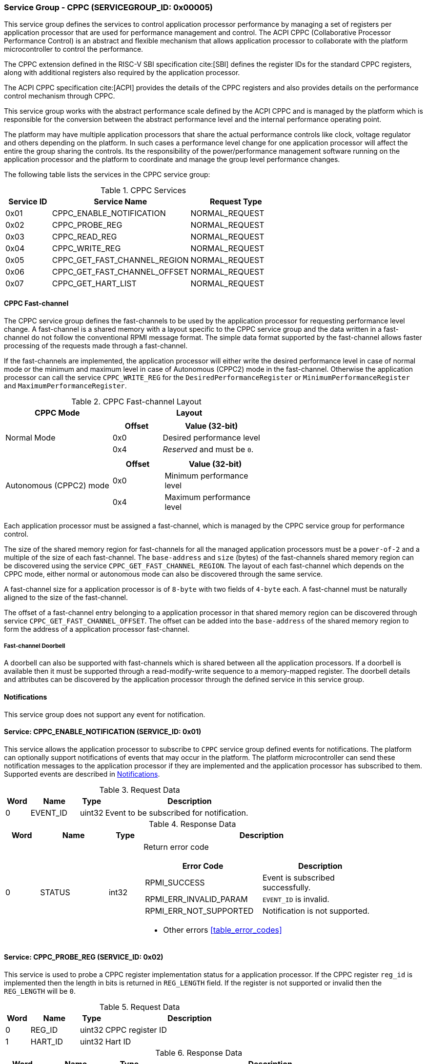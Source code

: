 :path: src/
:imagesdir: ../images

ifdef::rootpath[]
:imagesdir: {rootpath}{path}{imagesdir}
endif::rootpath[]

ifndef::rootpath[]
:rootpath: ./../
endif::rootpath[]

=== Service Group - CPPC (SERVICEGROUP_ID: 0x00005)
This service group defines the services to control application processor
performance by managing a set of registers per application processor
that are used for performance management and control. The ACPI CPPC
 (Collaborative Processor Performance Control) is an abstract and flexible
mechanism that allows application processor to collaborate with the platform
microcontroller to control the performance.

The CPPC extension defined in the RISC-V SBI specification cite:[SBI] defines
the register IDs for the standard CPPC registers, along with additional
registers also required by the application processor.

The ACPI CPPC specification cite:[ACPI] provides the details of the CPPC registers
and also provides details on the performance control mechanism through CPPC.

This service group works with the abstract performance scale defined by the ACPI
CPPC and is managed by the platform which is responsible for the conversion
between the abstract performance level and the internal performance operating
point.

The platform may have multiple application processors that share the actual
performance controls like clock, voltage regulator and others depending on the
platform. In such cases a performance level change for one application processor
will affect the entire the group sharing the controls. Its the responsibility of
the power/performance management software running on the application processor
and the platform to coordinate and manage the group level performance changes.

The following table lists the services in the CPPC service group:

[#table_cppc_services]
.CPPC Services
[cols="1, 3, 2", width=100%, align="center", options="header"]
|===
| Service ID
| Service Name
| Request Type

| 0x01
| CPPC_ENABLE_NOTIFICATION
| NORMAL_REQUEST

| 0x02
| CPPC_PROBE_REG
| NORMAL_REQUEST

| 0x03
| CPPC_READ_REG
| NORMAL_REQUEST

| 0x04
| CPPC_WRITE_REG
| NORMAL_REQUEST

| 0x05
| CPPC_GET_FAST_CHANNEL_REGION
| NORMAL_REQUEST

| 0x06
| CPPC_GET_FAST_CHANNEL_OFFSET
| NORMAL_REQUEST

| 0x07
| CPPC_GET_HART_LIST
| NORMAL_REQUEST
|===

==== CPPC Fast-channel
The CPPC service group defines the fast-channels to be used by the application
processor for requesting performance level change. A fast-channel is a shared memory
with a layout specific to the CPPC service group and the data written in a
fast-channel do not follow the conventional RPMI message format. The simple data
format supported by the fast-channel allows faster processing of the requests
made through a fast-channel.

If the fast-channels are implemented, the application processor will either write
the desired performance level in case of normal mode or the minimum
and maximum level in case of Autonomous (CPPC2) mode in the fast-channel.
Otherwise the application processor can call the service `CPPC_WRITE_REG` for the
`DesiredPerformanceRegister` or `MinimumPerformanceRegister` and
`MaximumPerformanceRegister`.

[#table_cppc_fastchan]
.CPPC Fast-channel Layout
[cols="2, 3a", width=100%, align="center", options="header"]
|===
| CPPC Mode
| Layout

| Normal Mode
|
[cols="1,2a", options="header"]
!===
! Offset
! Value (32-bit)

! 0x0
! Desired performance level
! 0x4
! _Reserved_ and must be `0`.
!===

| Autonomous (CPPC2) mode
|
[cols="1,2a", options="header"]
!===
! Offset
! Value (32-bit)

! 0x0
! Minimum performance level
! 0x4
! Maximum performance level
!===

|===
Each application processor must be assigned a fast-channel, which is managed by
the CPPC service group for performance control.

The size of the shared memory region for fast-channels for all the managed
application processors must be a `power-of-2` and a multiple of the size of each
fast-channel. The `base-address` and `size` (bytes) of the fast-channels shared
memory region can be discovered using the service `CPPC_GET_FAST_CHANNEL_REGION`.
The layout of each fast-channel which depends on the CPPC mode, either normal or
autonomous mode can also be discovered through the same service.

A fast-channel size for a application processor is of `8-byte` with two fields
of `4-byte` each. A fast-channel must be naturally aligned to the size of the
fast-channel.

The offset of a fast-channel entry belonging to a application processor in that
shared memory region can be discovered through service `CPPC_GET_FAST_CHANNEL_OFFSET`.
The offset can be added into the `base-address` of the shared memory region to
form the address of a application processor fast-channel.

===== Fast-channel Doorbell
A doorbell can also be supported with fast-channels which is shared between
all the application processors. If a doorbell is available then it must be
supported through a read-modify-write sequence to a memory-mapped register.
The doorbell details and attributes can be discovered by the application processor
through the defined service in this service group.

[#cppc-notifications]
==== Notifications
This service group does not support any event for notification.

==== Service: CPPC_ENABLE_NOTIFICATION (SERVICE_ID: 0x01)
This service allows the application processor to subscribe to `CPPC`
service group defined events for notifications. The platform can optionally
support notifications of events that may occur in the platform. The platform
microcontroller can send these notification messages to the application
processor if they are implemented and the application processor has subscribed
to them. Supported events are described in <<cppc-notifications>>.

[#table_cppc_ennotification_request_data]
.Request Data
[cols="1, 2, 1, 7", width=100%, align="center", options="header"]
|===
| Word
| Name
| Type
| Description

| 0
| EVENT_ID
| uint32
| Event to be subscribed for notification.
|===

[#table_cppc_ennotification_response_data]
.Response Data
[cols="1, 2, 1, 7a", width=100%, align="center", options="header"]
|===
| Word
| Name
| Type
| Description

| 0
| STATUS
| int32
| Return error code
[cols="5,5a", options="header"]
!===
! Error Code
! Description

! RPMI_SUCCESS
! Event is subscribed successfully.

! RPMI_ERR_INVALID_PARAM
! `EVENT_ID` is invalid.

! RPMI_ERR_NOT_SUPPORTED
! Notification is not supported.
!===
- Other errors <<table_error_codes>>
|===

==== Service: CPPC_PROBE_REG (SERVICE_ID: 0x02)
This service is used to probe a CPPC register implementation status for a
application processor. If the CPPC register `reg_id` is implemented then
the length in bits is returned in `REG_LENGTH` field. If the register is not
supported or invalid then the `REG_LENGTH` will be `0`.

[#table_cppc_probereg_request_data]
.Request Data
[cols="1, 2, 1, 7", width=100%, align="center", options="header"]
|===
| Word
| Name
| Type
| Description

| 0
| REG_ID
| uint32
| CPPC register ID

| 1
| HART_ID
| uint32
| Hart ID
|===

[#table_cppc_probereg_response_data]
.Response Data
[cols="1, 2, 1, 7a", width=100%, align="center", options="header"]
|===
| Word
| Name
| Type
| Description

| 0
| STATUS
| int32
| Return error code
[cols="5,5a", options="header"]
!===
! Error Code
! Description

! RPMI_SUCCESS
! CPPC register probed successfully.

! RPMI_ERR_INVALID_PARAM
! `HART_ID` or `REG_ID` is invalid.

! RPMI_ERR_NOT_SUPPORTED
! `REG_ID` is not supported.
!===
- Other errors <<table_error_codes>>

| 1
| REG_LENGTH
| uint32
| Register length (bits)
|===

==== Service: CPPC_READ_REG (SERVICE_ID: 0x03)
This service is used to read a CPPC register. If the fast-channels are
supported, a read of the `DesiredPerformanceRegister` or
`MinimumPerformanceRegister` and `MaximumPerformanceRegister` through this
service will return the current desired performance level or
minimum and maximum performance level limit depending on the CPPC mode from the
fast-channel of a application processor.

[#table_cppc_readreg_request_data]
.Request Data
[cols="1, 2, 1, 7", width=100%, align="center", options="header"]
|===
| Word
| Name
| Type
| Description

| 0
| REG_ID
| uint32
| CPPC register ID

| 1
| HART_ID
| uint32
| Hart ID
|===

[#table_cppc_readreg_response_data]
.Response Data
[cols="1, 2, 1, 7a", width=100%, align="center", options="header"]
|===
| Word
| Name
| Type
| Description

| 0
| STATUS
| int32
| Return error code
[cols="6,5", options="header"]
!===
! Error Code
! Description

! RPMI_SUCCESS
! Service completed successfully.

! RPMI_ERR_INVALID_PARAM
! `HART_ID` or `REG_ID` is invalid.

! RPMI_ERR_NOT_SUPPORTED
! `REG_ID` is not supported.
!===
- Other errors <<table_error_codes>>

| 1
| DATA_LOW
| uint32
| Lower 32-bit of the data.

| 2
| DATA_HIGH
| uint32
| Upper 32-bit of data. This will be `0` if the register is of 32-bit
length.
|===

==== Service: CPPC_WRITE_REG (SERVICE_ID: 0x04)
This service is used to write a CPPC register.

If the fast-channels are supported the application processor must only write
desired performance level in the fast-channel instead of writing into the
`DesiredPerformanceRegister` through this service. Similarly, in case of the
autonomous mode the application processor must write minimum and maximum limit
levels into the fast-channel instead of calling this service for
`MinimumPerformanceRegister` and `MaximumPerformanceRegister`. Otherwise the
writes to these registers may be ignored.

[#table_cppc_writereg_request_data]
.Request Data
[cols="1, 2, 1, 7", width=100%, align="center", options="header"]
|===
| Word
| Name
| Type
| Description

| 0
| REG_ID
| uint32
| CPPC register ID

| 1
| HART_ID
| uint32
| Hart ID

| 2
| DATA_LOW
| uint32
| Lower 32-bit of data.

| 3
| DATA_HIGH
| uint32
| Upper 32-bit of data. This is ignored if the register is of 32-bit length.
|===

[#table_cppc_writereg_response_data]
.Response Data
[cols="1, 2, 1, 7a", width=100%, align="center", options="header"]
|===
| Word
| Name
| Type
| Description

| 0
| STATUS
| int32
| Return error code
[cols="6,5", options="header"]
!===
! Error Code
! Description

! RPMI_SUCCESS
! Service completed successfully.

! RPMI_ERR_INVALID_PARAM
! `HART_ID` or `REG_ID` is invalid.

! RPMI_ERR_NOT_SUPPORTED
! `REG_ID` is not supported.

! RPMI_ERR_DENIED
! `REG_ID` is read only.
!===
- Other errors <<table_error_codes>>
|===

==== Service: CPPC_GET_FAST_CHANNEL_REGION (SERVICE_ID: 0x05)
This service is used to get the details of the shared memory region containing
all the fast-channels, attributes of the fast-channel and the details of the
doorbell.

[#table_cppc_getfastchanregion_request_data]
.Request Data
[cols="1, 2, 1, 7", width=100%, align="center", options="header"]
|===
| Word
| Name
| Type
| Description

| 0
| HART_ID
| uint32
| Hart ID
|===

[#table_cppc_getfastchanregion_response_data]
.Response Data
[cols="1, 4, 1, 7a", width=100%, align="center", options="header"]
|===
| Word
| Name
| Type
| Description

| 0
| STATUS
| int32
| Return error code
[cols="2,1", options="header"]
!===
! Error Code
! Description

! RPMI_SUCCESS
! Service completed successfully.

! RPMI_ERR_INVALID_PARAM
! `HART_ID` is invalid.

! RPMI_ERR_NOT_SUPPORTED
! Fast-channels not supported.
!===
- Other errors <<table_error_codes>>
| 1
| FLAGS
| uint32
| [cols="1,5a", options="header"]
!===
! Bits
! Description

! [31:5]
! _Reserved_ and must be `0`.

! [4:3]
! CPPC mode

	0b00: Normal mode.
	Desired performance level for performance change.

	0b01: Autonomous mode.
	Performance limit change. Platform can choose the level in the requested limit.

	0b10 - 0b11: Reserved

! [2:1]
! Doorbell register width

	0b00: 8-bit
	0b01: 16-bit
	0b10: 32-bit
	0b11: 64-bit
! [0]
! Doorbell support.

	0b1: Supported
	0b0: Not supported
!===

| 2
| REGION_ADDR_LOW
| uint32
| Lower 32-bit of the fast-channels shared memory region physical address.

| 3
| REGION_ADDR_HIGH
| uint32
| Upper 32-bit of the fast-channels shared memory region physical address.

| 4
| REGION_SIZE_LOW
| uint32
| Lower 32-bit of the fast-channels shared memory region size.

| 5
| REGION_SIZE_HIGH
| uint32
| Upper 32-bit of the fast-channels shared memory region size.

| 6
| DB_ADDR_LOW
| uint32
| Lower 32-bit of doorbell address.

| 7
| DB_ADDR_HIGH
| uint32
| Upper 32-bit of doorbell address.

| 8
| DB_SETMASK_LOW
| uint32
| Lower 32-bit of doorbell set mask.

| 9
| DB_SETMASK_HIGH
| uint32
| Upper 32-bit of doorbell set mask.

| 10
| DB_PRESERVEMASK_LOW
| uint32
| Lower 32-bit doorbell preserve mask.

| 11
| DB_PRESERVEMASK_HIGH
| uint32
| Upper 32-bit doorbell preserve mask.
|===

==== Service: CPPC_GET_FAST_CHANNEL_OFFSET (SERVICE_ID: 0x06)
This service is used to get the offset of a fast-channel of an application
processor in the shared memory region containing all the fast-channels.

[#table_cppc_getfastchanoffset_request_data]
.Request Data
[cols="1, 2, 1, 7", width=100%, align="center", options="header"]
|===
| Word
| Name
| Type
| Description

| 0
| HART_ID
| uint32
| Hart ID
|===

[#table_cppc_getfastchanoffset_response_data]
.Response Data
[cols="1, 2, 1, 7a", width=100%, align="center", options="header"]
|===
| Word
| Name
| Type
| Description

| 0
| STATUS
| int32
| Return error code
[cols="1,1a", options="header"]
!===
! Error Code
! Description

! RPMI_SUCCESS
! Service completed successfully.

! RPMI_ERR_INVALID_PARAM
! `HART_ID` is invalid.

! RPMI_ERR_NOT_SUPPORTED
! Fast-channels not supported.
!===
- Other errors <<table_error_codes>>

| 1
| OFFSET_LOW
| uint32
| Lower 32-bit of a fast-channel offset.

| 2
| OFFSET_HIGH
| uint32
| Upper 32-bit of a fast-channel offset.
|===

==== Service: CPPC_GET_HART_LIST (SERVICE_ID: 0x07)
This service retrieves the list of Hart IDs managed by this service group
for performance control.

If the number of words required for all available Hart IDs exceeds the number of
words that can be returned in one acknowledgement message then the platform
microcontroller will set the `REMAINING` and `RETURNED` fields accordingly and
only return the Hart IDs which can be accommodated. The application processor
may need to call this service again with the appropriate `START_INDEX` until the
`REMAINING` field returns `0`.

[#table_cppc_gethartlist_request_data]
.Request Data
[cols="1, 2, 1, 7", width=100%, align="center", options="header"]
|===
| Word
| Name
| Type
| Description

| 0
| START_INDEX
| uint32
| Starting index of Hart ID.
|===

[#table_cppc_gethartlist_response_data]
.Response Data
[cols="1, 2, 1, 7a", width=100%, align="center", options="header"]
|===
| Word
| Name
| Type
| Description

| 0
| STATUS
| int32
| Return error code
[cols="6,5", options="header"]
!===
! Error Code
! Description

! RPMI_SUCCESS
! Service completed successfully.

! RPMI_ERR_BAD_RANGE
! `START_INDEX` is not in valid range.
!===
- Other errors <<table_error_codes>>

| 1
| REMAINING
| uint32
| Remaining number of Hart IDs to be returned.

| 2
| RETURNED
| uint32
| Number of Hart IDs returned in this request.

| 3
| HART_ID[0]
| uint32
| Hart ID

| 4
| HART_ID[1]
| uint32
| Hart ID

| N+2
| HART_ID[N-1]
| uint32
| Hart ID
|===
